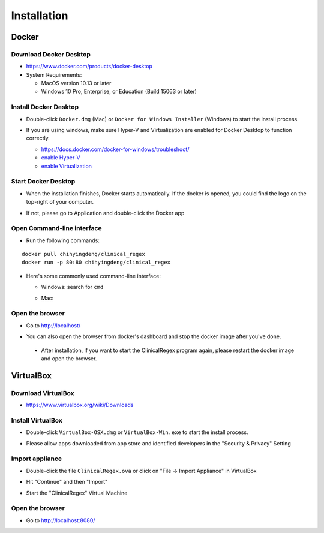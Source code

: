 ============
Installation
============

Docker
------

Download Docker Desktop
^^^^^^^^^^^^^^^^^^^^^^^
* https://www.docker.com/products/docker-desktop

* System Requirements: 

  + MacOS version 10.13 or later

  + Windows 10 Pro, Enterprise, or Education (Build 15063 or later)


Install Docker Desktop
^^^^^^^^^^^^^^^^^^^^^^
* Double-click ``Docker.dmg`` (Mac) or  ``Docker for Windows Installer`` (Windows)  to start the install process.

  .. image:: img/install_mac.png
     :height: 125
     :width: 300

* If you are using windows, make sure Hyper-V and Virtualization are enabled for Docker Desktop to function correctly.

  + https://docs.docker.com/docker-for-windows/troubleshoot/

  + `enable Hyper-V <https://docs.microsoft.com/en-us/archive/blogs/canitpro/step-by-step-enabling-hyper-v-for-use-on-windows-10>`_

  + `enable Virtualization <https://support.bluestacks.com/hc/en-us/articles/115003174386-How-can-I-enable-virtualization-VT-on-my-PC-#“8”>`_

Start Docker Desktop
^^^^^^^^^^^^^^^^^^^^
* When the installation finishes, Docker starts automatically. If the docker is opened, you could find the logo on the top-right of your computer.

  .. image:: img/open_docker.png
     :height: 24
     :width: 480

* If not, please go to Application and double-click the Docker app

  .. image:: img/application.png
     :height: 272
     :width: 480

Open Command-line interface
^^^^^^^^^^^^^^^^^^^^^^^^^^^
* Run the following commands:

::

   docker pull chihyingdeng/clinical_regex
   docker run -p 80:80 chihyingdeng/clinical_regex

* Here's some commonly used command-line interface:

  + Windows: search for ``cmd``

    .. image:: img/CLI_windows.png
       :height: 400
       :width: 472

  + Mac:

    .. image:: img/CLI1.png
       :height: 350
       :width: 482

    .. image:: img/CLI2.png
       :height: 242
       :width: 482

Open the browser
^^^^^^^^^^^^^^^^^
* Go to http://localhost/

  .. image:: img/localhost.png
     :height: 30
     :width: 521

* You can also open the browser from docker's dashboard and stop the docker image after you've done.

  .. image:: img/dashboard.png
     :height: 300
     :width: 651

 * After installation, if you want to start the ClinicalRegex program again, please restart the docker image and open the browser.


.. raw:: html 

   <video height="400" width="600" controls src="images/installation.mp4"></video> 


VirtualBox
----------

Download VirtualBox
^^^^^^^^^^^^^^^^^^^
* https://www.virtualbox.org/wiki/Downloads


Install VirtualBox
^^^^^^^^^^^^^^^^^^
* Double-click ``VirtualBox-OSX.dmg`` or  ``VirtualBox-Win.exe`` to start the install process.

  .. image:: img/install_virtualbox.png
     :height: 167
     :width: 309

* Please allow apps downloaded from app store and identified developers in the "Security & Privacy" Setting

  .. image:: img/security.png
     :height: 266
     :width: 309

Import appliance
^^^^^^^^^^^^^^^^
* Double-click the file ``ClinicalRegex.ova`` or click on "File -> Import Appliance" in VirtualBox

  .. image:: img/import_appliance.png
     :height: 214
     :width: 533

* Hit "Continue" and then "Import"

* Start the "ClinicalRegex" Virtual Machine 

  .. image:: img/start_VM.png
     :height: 183
     :width: 533

Open the browser
^^^^^^^^^^^^^^^^
* Go to http://localhost:8080/

  .. image:: img/localhost_vb.png
     :height: 30
     :width: 521

